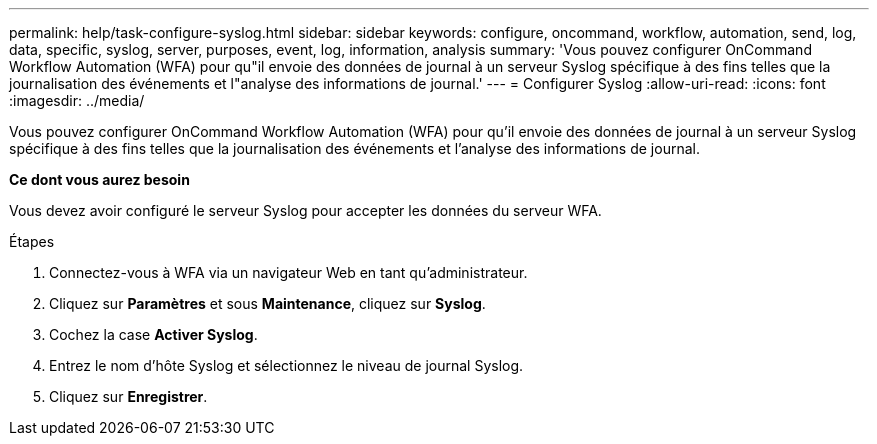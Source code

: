 ---
permalink: help/task-configure-syslog.html 
sidebar: sidebar 
keywords: configure, oncommand, workflow, automation, send, log, data, specific, syslog, server, purposes, event, log, information, analysis 
summary: 'Vous pouvez configurer OnCommand Workflow Automation (WFA) pour qu"il envoie des données de journal à un serveur Syslog spécifique à des fins telles que la journalisation des événements et l"analyse des informations de journal.' 
---
= Configurer Syslog
:allow-uri-read: 
:icons: font
:imagesdir: ../media/


[role="lead"]
Vous pouvez configurer OnCommand Workflow Automation (WFA) pour qu'il envoie des données de journal à un serveur Syslog spécifique à des fins telles que la journalisation des événements et l'analyse des informations de journal.

*Ce dont vous aurez besoin*

Vous devez avoir configuré le serveur Syslog pour accepter les données du serveur WFA.

.Étapes
. Connectez-vous à WFA via un navigateur Web en tant qu'administrateur.
. Cliquez sur *Paramètres* et sous *Maintenance*, cliquez sur *Syslog*.
. Cochez la case *Activer Syslog*.
. Entrez le nom d'hôte Syslog et sélectionnez le niveau de journal Syslog.
. Cliquez sur *Enregistrer*.

